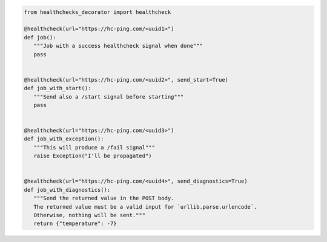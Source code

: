 .. code:: python

   from healthchecks_decorator import healthcheck

   @healthcheck(url="https://hc-ping.com/<uuid1>")
   def job():
      """Job with a success healthcheck signal when done"""
      pass


   @healthcheck(url="https://hc-ping.com/<uuid2>", send_start=True)
   def job_with_start():
      """Send also a /start signal before starting"""
      pass


   @healthcheck(url="https://hc-ping.com/<uuid3>")
   def job_with_exception():
      """This will produce a /fail signal"""
      raise Exception("I'll be propagated")


   @healthcheck(url="https://hc-ping.com/<uuid4>", send_diagnostics=True)
   def job_with_diagnostics():
      """Send the returned value in the POST body.
      The returned value must be a valid input for `urllib.parse.urlencode`.
      Otherwise, nothing will be sent."""
      return {"temperature": -7}
